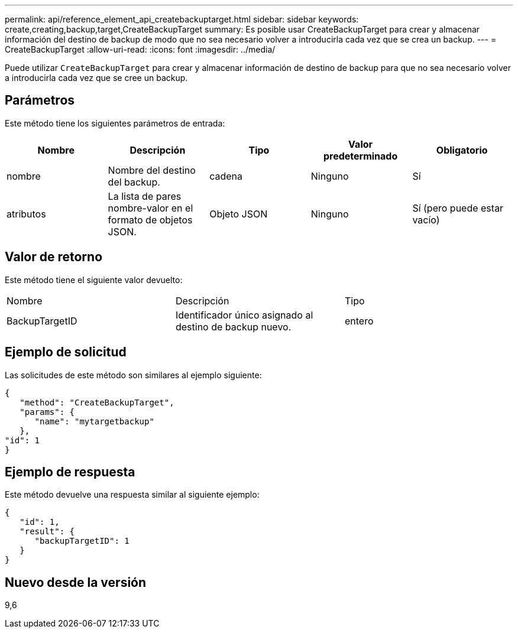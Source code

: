 ---
permalink: api/reference_element_api_createbackuptarget.html 
sidebar: sidebar 
keywords: create,creating,backup,target,CreateBackupTarget 
summary: Es posible usar CreateBackupTarget para crear y almacenar información del destino de backup de modo que no sea necesario volver a introducirla cada vez que se crea un backup. 
---
= CreateBackupTarget
:allow-uri-read: 
:icons: font
:imagesdir: ../media/


[role="lead"]
Puede utilizar `CreateBackupTarget` para crear y almacenar información de destino de backup para que no sea necesario volver a introducirla cada vez que se cree un backup.



== Parámetros

Este método tiene los siguientes parámetros de entrada:

|===
| Nombre | Descripción | Tipo | Valor predeterminado | Obligatorio 


 a| 
nombre
 a| 
Nombre del destino del backup.
 a| 
cadena
 a| 
Ninguno
 a| 
Sí



 a| 
atributos
 a| 
La lista de pares nombre-valor en el formato de objetos JSON.
 a| 
Objeto JSON
 a| 
Ninguno
 a| 
Sí (pero puede estar vacío)

|===


== Valor de retorno

Este método tiene el siguiente valor devuelto:

|===


| Nombre | Descripción | Tipo 


 a| 
BackupTargetID
 a| 
Identificador único asignado al destino de backup nuevo.
 a| 
entero

|===


== Ejemplo de solicitud

Las solicitudes de este método son similares al ejemplo siguiente:

[listing]
----
{
   "method": "CreateBackupTarget",
   "params": {
      "name": "mytargetbackup"
   },
"id": 1
}
----


== Ejemplo de respuesta

Este método devuelve una respuesta similar al siguiente ejemplo:

[listing]
----
{
   "id": 1,
   "result": {
      "backupTargetID": 1
   }
}
----


== Nuevo desde la versión

9,6
